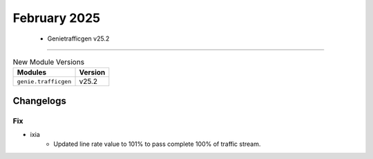 February 2025
==========

 - Genietrafficgen v25.2 
------------------------



.. csv-table:: New Module Versions
    :header: "Modules", "Version"

    ``genie.trafficgen``, v25.2 




Changelogs
^^^^^^^^^^
--------------------------------------------------------------------------------
                                      Fix                                       
--------------------------------------------------------------------------------

* ixia
    * Updated line rate value to 101% to pass complete 100% of traffic stream.


